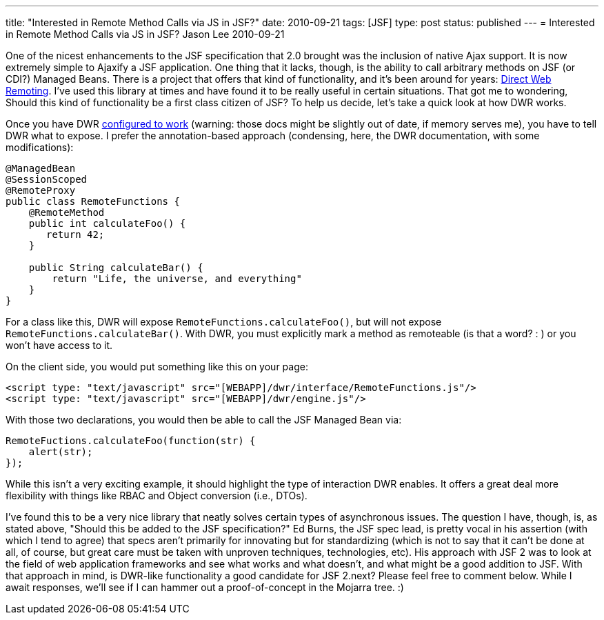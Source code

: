 ---
title: "Interested in Remote Method Calls via JS in JSF?"
date: 2010-09-21
tags: [JSF]
type: post
status: published
---
= Interested in Remote Method Calls via JS in JSF?
Jason Lee
2010-09-21

One of the nicest enhancements to the JSF specification that 2.0 brought was the inclusion of native Ajax support.  It is now extremely simple to Ajaxify a JSF application.  One thing that it lacks, though, is the ability to call arbitrary methods on JSF (or CDI?) Managed Beans.  There is a project that offers that kind of functionality, and it's been around for years:  http://directwebremoting.org/dwr[Direct Web Remoting].  I've used this library at times and have found it to be really useful in certain situations.  That got me to wondering, Should this kind of functionality be a first class citizen of JSF?  To help us decide, let's take a quick look at how DWR works.
// more

Once you have DWR http://directwebremoting.org/dwr/server/annotations.html[configured to work] (warning: those docs might be slightly out of date, if memory serves me), you have to tell DWR what to expose.  I prefer the annotation-based approach (condensing, here, the DWR documentation, with some modifications):

[source,java,linenums]
----
@ManagedBean
@SessionScoped
@RemoteProxy
public class RemoteFunctions {
    @RemoteMethod
    public int calculateFoo() {
       return 42;
    }

    public String calculateBar() {
        return "Life, the universe, and everything"
    }
}
----

For a class like this, DWR will expose `RemoteFunctions.calculateFoo()`, but will not expose `RemoteFunctions.calculateBar()`.  With DWR, you must explicitly mark a method as remoteable (is that a word? : ) or you won't have access to it.

On the client side, you would put something like this on your page:

[source,html,linenums]
----
<script type: "text/javascript" src="[WEBAPP]/dwr/interface/RemoteFunctions.js"/>
<script type: "text/javascript" src="[WEBAPP]/dwr/engine.js"/>
----

With those two declarations, you would then be able to call the JSF Managed Bean via:

[source,js,linenums]
----
RemoteFuctions.calculateFoo(function(str) {
    alert(str);
});
----

While this isn't a very exciting example, it should highlight the type of interaction DWR enables.  It offers a great deal more flexibility with things like RBAC and Object conversion (i.e., DTOs).

I've found this to be a very nice library that neatly solves certain types of asynchronous issues.  The question I have, though, is, as stated above, "Should this be added to the JSF specification?"  Ed Burns, the JSF spec lead, is pretty vocal in his assertion (with which I tend to agree) that specs aren't primarily for innovating but for standardizing (which is not to say that it can't be done at all, of course, but great care must be taken with unproven techniques, technologies, etc).  His approach with JSF 2 was to look at the field of web application frameworks and see what works and what doesn't, and what might be a good addition to JSF.  With that approach in mind, is DWR-like functionality a good candidate for JSF 2.next?  Please feel free to comment below.  While I await responses, we'll see if I can hammer out a proof-of-concept in the Mojarra tree. :)
